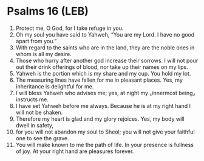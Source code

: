 * Psalms 16 (LEB)
:PROPERTIES:
:ID: LEB/19-PSA016
:END:

1. Protect me, O God, for I take refuge in you.
2. Oh my soul you have said to Yahweh, “You are my Lord. I have no good apart from you.”
3. With regard to the saints who are in the land, they are the noble ones in whom is all my desire.
4. Those who hurry after another god increase their sorrows. I will not pour out their drink offerings of blood, nor take up their names on my lips.
5. Yahweh is the portion which is my share and my cup. You hold my lot.
6. The measuring lines have fallen for me in pleasant places. Yes, my inheritance is delightful for me.
7. I will bless Yahweh who advises me; yes, at night my ⌞innermost being⌟ instructs me.
8. I have set Yahweh before me always. Because he is at my right hand I will not be shaken.
9. Therefore my heart is glad and my glory rejoices. Yes, my body will dwell in safety,
10. for you will not abandon my soul to Sheol; you will not give your faithful one to see the grave.
11. You will make known to me the path of life. In your presence is fullness of joy. At your right hand are pleasures forever.
